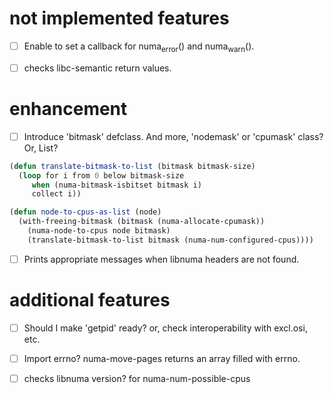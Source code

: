# -*- mode: org; -*-

* not implemented features

- [ ] Enable to set a callback for numa_error() and numa_warn().

- [ ] checks libc-semantic return values. 

* enhancement

- [ ] Introduce 'bitmask' defclass.
  And more, 'nodemask' or 'cpumask' class?
  Or, List?

#+BEGIN_SRC lisp
(defun translate-bitmask-to-list (bitmask bitmask-size)
  (loop for i from 0 below bitmask-size
     when (numa-bitmask-isbitset bitmask i)
     collect i))

(defun node-to-cpus-as-list (node)
  (with-freeing-bitmask (bitmask (numa-allocate-cpumask))
    (numa-node-to-cpus node bitmask)
    (translate-bitmask-to-list bitmask (numa-num-configured-cpus))))
#+END_SRC

- [ ] Prints appropriate messages when libnuma headers are not found.


* additional features

- [ ] Should I make 'getpid' ready?
  or, check interoperability with excl.osi, etc.

- [ ] Import errno?
  numa-move-pages returns an array filled with errno.

- [ ] checks libnuma version?
  for numa-num-possible-cpus

